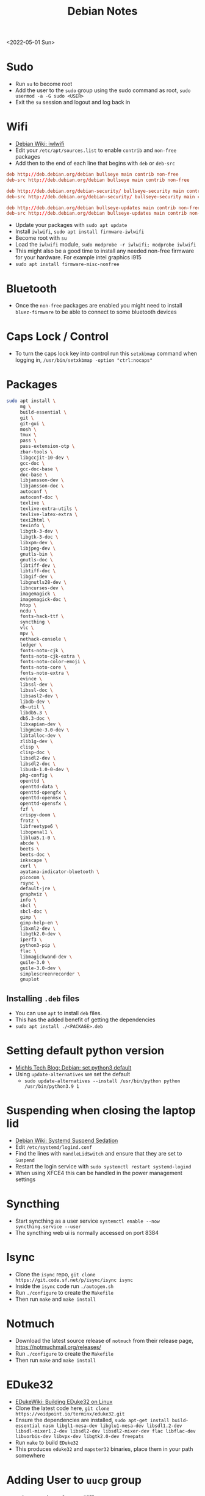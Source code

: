 #+title: Debian Notes
<2022-05-01 Sun>
* Sudo
- Run =su= to become root
- Add the user to the =sudo= group using the sudo command as root, =sudo usermod -a -G sudo <USER>=
- Exit the =su= session and logout and log back in
* Wifi
- [[https://wiki.debian.org/iwlwifi][Debian Wiki: iwlwifi]]
- Edit your =/etc/apt/sources.list= to enable =contrib= and =non-free= packages
- Add then to the end of each line that begins with =deb= or =deb-src=
#+begin_src conf
deb http://deb.debian.org/debian bullseye main contrib non-free
deb-src http://deb.debian.org/debian bullseye main contrib non-free

deb http://deb.debian.org/debian-security/ bullseye-security main contrib non-free
deb-src http://deb.debian.org/debian-security/ bullseye-security main contrib non-free

deb http://deb.debian.org/debian bullseye-updates main contrib non-free
deb-src http://deb.debian.org/debian bullseye-updates main contrib non-free
#+end_src
- Update your packages with =sudo apt update=
- Install =iwlwifi=, =sudo apt install firmware-iwlwifi=
- Become root with =su=
- Load the =iwlwifi= module, =sudo modprobe -r iwlwifi; modprobe iwlwifi=
- This might also be a good time to install any needed non-free firmware for your hardware.  For example intel graphics i915
- =sudo apt install firmware-misc-nonfree=
* Bluetooth
- Once the =non-free= packages are enabled you might need to install =bluez-firmware= to be able to connect to some bluetooth devices
* Caps Lock / Control
- To turn the caps lock key into control run this =setxkbmap= command when logging in, =/usr/bin/setxkbmap -option "ctrl:nocaps"=
* Packages
#+begin_src sh
sudo apt install \
     mg \
     build-essential \
     git \
     git-gui \
     mosh \
     tmux \
     pass \
     pass-extension-otp \
     zbar-tools \
     libgccjit-10-dev \
     gcc-doc \
     gcc-doc-base \
     doc-base \
     libjansson-dev \
     libjansson-doc \
     autoconf \
     autoconf-doc \
     texlive \
     texlive-extra-utils \
     texlive-latex-extra \
     texi2html \
     texinfo \
     libgtk-3-dev \
     libgtk-3-doc \
     libxpm-dev \
     libjpeg-dev \
     gnutls-bin \
     gnutls-doc \
     libtiff-dev \
     libtiff-doc \
     libgif-dev \
     libgnutls28-dev \
     libncurses-dev \
     imagemagick \
     imagemagick-doc \
     htop \
     ncdu \
     fonts-hack-ttf \
     syncthing \
     vlc \
     mpv \
     nethack-console \
     ledger \
     fonts-noto-cjk \
     fonts-noto-cjk-extra \
     fonts-noto-color-emoji \
     fonts-noto-core \
     fonts-noto-extra \
     evince \
     libssl-dev \
     libssl-doc \
     libsasl2-dev \
     libdb-dev \
     db-util \
     libdb5.3 \
     db5.3-doc \
     libxapian-dev \
     libgmime-3.0-dev \
     libtalloc-dev \
     zlib1g-dev \
     clisp \
     clisp-doc \
     libsdl2-dev \
     libsdl2-doc \
     libusb-1.0-0-dev \
     pkg-config \
     openttd \
     openttd-data \
     openttd-opengfx \
     openttd-openmsx \
     openttd-opensfx \
     fzf \
     crispy-doom \
     frotz \
     libfreetype6 \
     libopenal1 \
     liblua5.1-0 \
     abcde \
     beets \
     beets-doc \
     inkscape \
     curl \
     ayatana-indicator-bluetooth \
     picocom \
     rsync \
     default-jre \
     graphviz \
     info \
     sbcl \
     sbcl-doc \
     gimp \
     gimp-help-en \
     libxml2-dev \
     libgtk2.0-dev \
     iperf3 \
     python3-pip \
     flac \
     libmagickwand-dev \
     guile-3.0 \
     guile-3.0-dev \
     simplescreenrecorder \
     gnuplot
#+end_src
** Installing =.deb= files
- You can use =apt= to install =deb= files.
- This has the added benefit of getting the dependencies
- =sudo apt install ./<PACKAGE>.deb=
* Setting default python version
- [[https://michlstechblog.info/blog/debian-set-python-3-as-default/][Michls Tech Blog: Debian: set python3 default]]
- Using =update-alternatives= we set the default
  - =sudo update-alternatives --install /usr/bin/python python /usr/bin/python3.9 1=
* Suspending when closing the laptop lid
- [[https://wiki.debian.org/SystemdSuspendSedation][Debian Wiki: Systemd Suspend Sedation]]
- Edit =/etc/systemd/logind.conf=
- Find the lines with =HandleLidSwitch= and ensure that they are set to =Suspend=
- Restart the login service with =sudo systemctl restart systemd-logind=
- When using XFCE4 this can be handled in the power management settings
* Syncthing
- Start syncthing as a user service =systemctl enable --now syncthing.service --user=
- The syncthing web ui is normally accessed on port 8384
* Isync
- Clone the =isync= repo, =git clone https://git.code.sf.net/p/isync/isync isync=
- Inside the =isync= code run =./autogen.sh=
- Run =./configure= to create the =Makefile=
- Then run =make= and =make install=
* Notmuch
- Download the latest source release of =notmuch= from their release page, https://notmuchmail.org/releases/
- Run =./configure= to create the =Makefile=
- Then run =make= and =make install=
* EDuke32
- [[https://wiki.eduke32.com/wiki/Building_EDuke32_on_Linux#Compiling_From_Source][EDukeWiki: Building EDuke32 on Linux]]
- Clone the latest code here, =git clone https://voidpoint.io/terminx/eduke32.git=
- Ensure the dependencies are installed, =sudo apt-get install build-essential nasm libgl1-mesa-dev libglu1-mesa-dev libsdl1.2-dev libsdl-mixer1.2-dev libsdl2-dev libsdl2-mixer-dev flac libflac-dev libvorbis-dev libvpx-dev libgtk2.0-dev freepats=
- Run =make= to build =EDuke32=
- This produces =eduke32= and =mapster32= binaries, place them in your path somewhere
* Adding User to =uucp= group
- =sudo usermod -a -G uucp <USER>=
* OpenRA
- Clone the latest code here, =git clone =https://github.com/OpenRA/OpenRA=
- Install the dependencies, =sudo apt install libfreetype6 libopenal1 liblua5.1-0 libsdl2-2.0-0=
- Download .NET 6.0 from Microsoft, https://docs.microsoft.com/en-us/dotnet/core/install/linux-debian#debian-11
  - Make sure you set the environment variable, =DOTNET_CLI_TELEMETRY_OPTOUT=1= since it is *opt out* telemetry
- Compile the program with =make=
- The game content should go in the =~/.config/openra/Content= folder
- To launch the game you need to use the =launch-game.sh= script inside the repo
- When starting the game you need to specify the "mod" either =cnc=, =ra= or =d2k=
  - For example, from inside the repo dir, =./launch-game.sh Game.Mod=ra=
* Building Emacs
- clone emacs from [[http://savannah.gnu.org/projects/emacs/][savannah]] =git clone -b master git://git.sv.gnu.org/emacs.git=
- Releases are usually in a branch with the version number, for example =emacs-28=
- Run the =./autogen.sh= to build the configure script
- The below command shows the configure flags I like for Emacs
#+begin_src sh
./configure --with-native-compilation \
	    --with-json \
	    --with-rsvg \
	    --with-imagemagick
#+end_src
- This will warn you about any missing dependencies, from there you should obtain them for your OS
- Build emacs with =make -j <NUMBER_OF_CPU_CORES+1>=
- Run =make install= with appropriate permissions to install the new version on the system
- Use =M-x emacs-version RET= to see the current version info, including the build date
